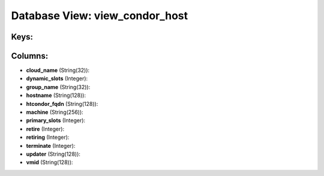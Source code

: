 .. File generated by /opt/cloudscheduler/utilities/schema_doc - DO NOT EDIT
..
.. To modify the contents of this file:
..   1. edit the template file ".../cloudscheduler/docs/schema_doc/views/view_condor_host.yaml"
..   2. run the utility ".../cloudscheduler/utilities/schema_doc"
..

Database View: view_condor_host
===============================



Keys:
^^^^^


Columns:
^^^^^^^^

* **cloud_name** (String(32)):


* **dynamic_slots** (Integer):


* **group_name** (String(32)):


* **hostname** (String(128)):


* **htcondor_fqdn** (String(128)):


* **machine** (String(256)):


* **primary_slots** (Integer):


* **retire** (Integer):


* **retiring** (Integer):


* **terminate** (Integer):


* **updater** (String(128)):


* **vmid** (String(128)):


